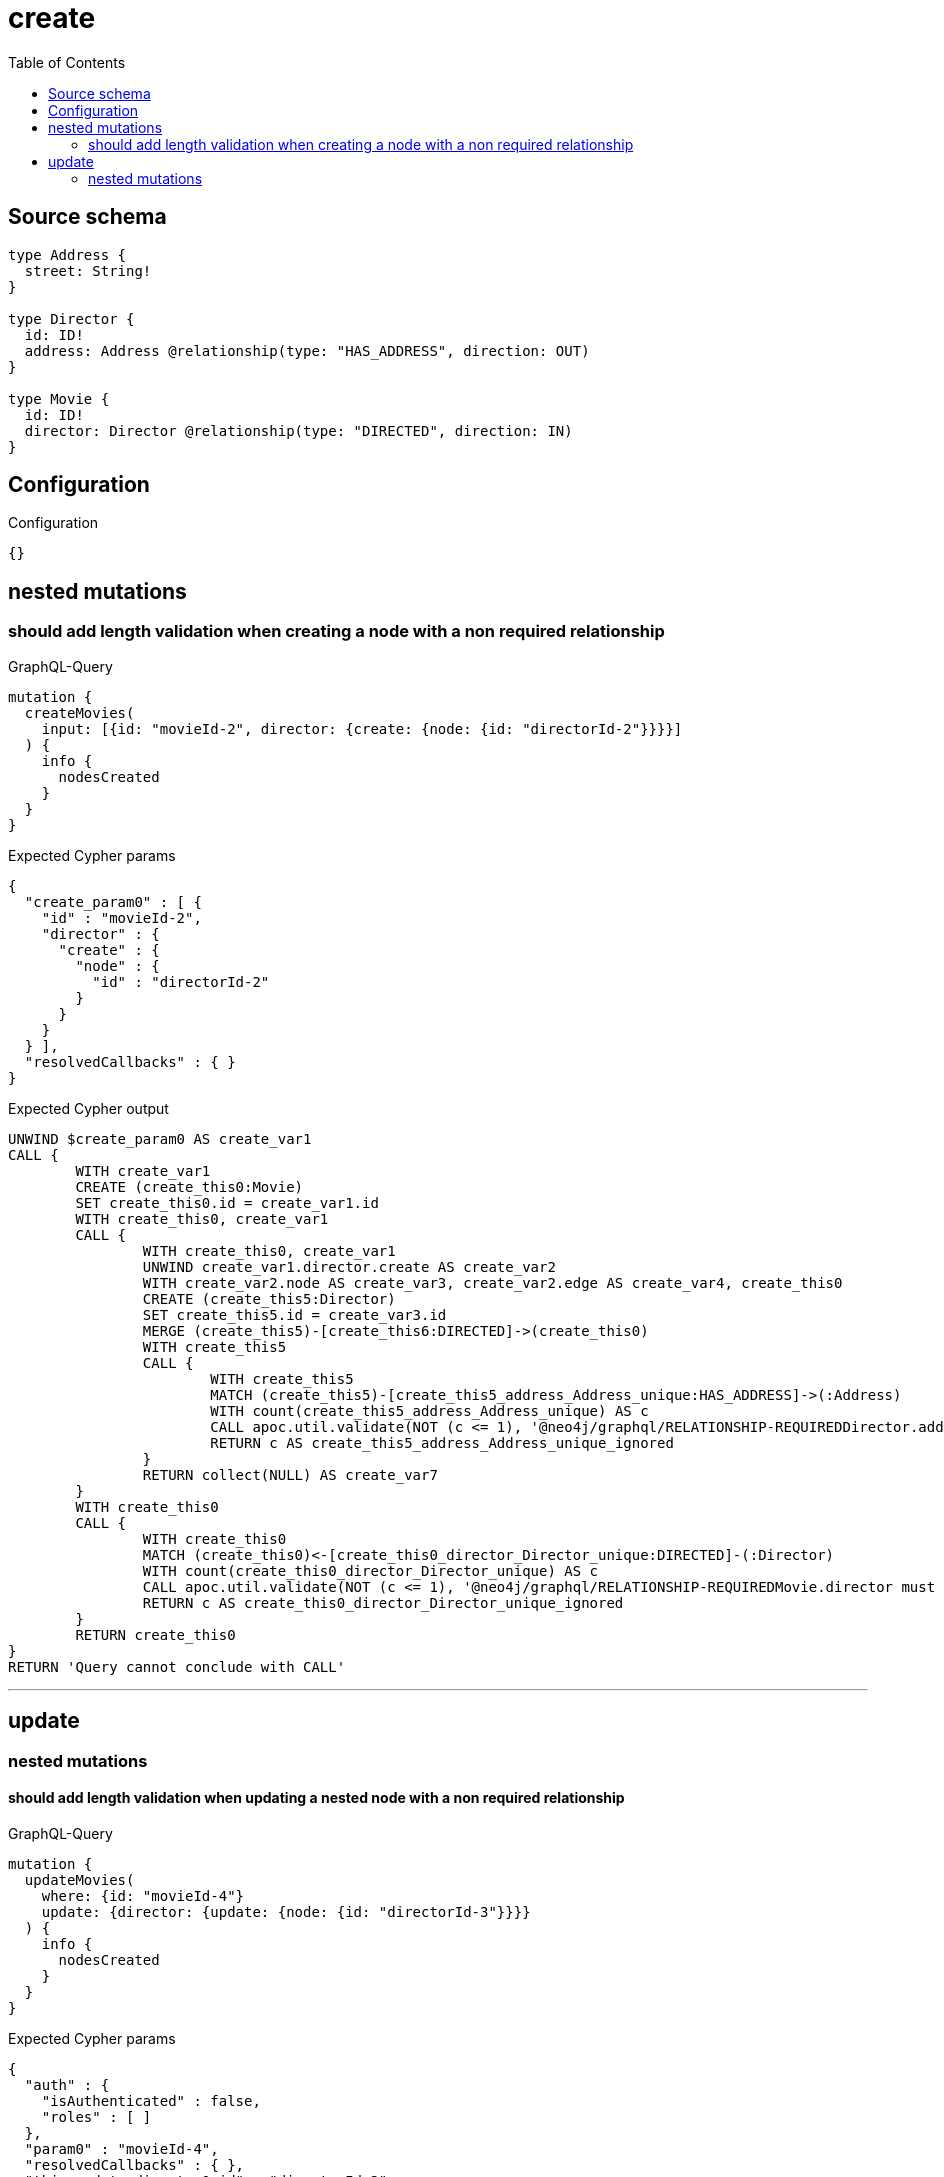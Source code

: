 :toc:

= create

== Source schema

[source,graphql,schema=true]
----
type Address {
  street: String!
}

type Director {
  id: ID!
  address: Address @relationship(type: "HAS_ADDRESS", direction: OUT)
}

type Movie {
  id: ID!
  director: Director @relationship(type: "DIRECTED", direction: IN)
}
----

== Configuration

.Configuration
[source,json,schema-config=true]
----
{}
----
== nested mutations

=== should add length validation when creating a node with a non required relationship

.GraphQL-Query
[source,graphql]
----
mutation {
  createMovies(
    input: [{id: "movieId-2", director: {create: {node: {id: "directorId-2"}}}}]
  ) {
    info {
      nodesCreated
    }
  }
}
----

.Expected Cypher params
[source,json]
----
{
  "create_param0" : [ {
    "id" : "movieId-2",
    "director" : {
      "create" : {
        "node" : {
          "id" : "directorId-2"
        }
      }
    }
  } ],
  "resolvedCallbacks" : { }
}
----

.Expected Cypher output
[source,cypher]
----
UNWIND $create_param0 AS create_var1
CALL {
	WITH create_var1
	CREATE (create_this0:Movie)
	SET create_this0.id = create_var1.id
	WITH create_this0, create_var1
	CALL {
		WITH create_this0, create_var1
		UNWIND create_var1.director.create AS create_var2
		WITH create_var2.node AS create_var3, create_var2.edge AS create_var4, create_this0
		CREATE (create_this5:Director)
		SET create_this5.id = create_var3.id
		MERGE (create_this5)-[create_this6:DIRECTED]->(create_this0)
		WITH create_this5
		CALL {
			WITH create_this5
			MATCH (create_this5)-[create_this5_address_Address_unique:HAS_ADDRESS]->(:Address)
			WITH count(create_this5_address_Address_unique) AS c
			CALL apoc.util.validate(NOT (c <= 1), '@neo4j/graphql/RELATIONSHIP-REQUIREDDirector.address must be less than or equal to one', [0])
			RETURN c AS create_this5_address_Address_unique_ignored
		}
		RETURN collect(NULL) AS create_var7
	}
	WITH create_this0
	CALL {
		WITH create_this0
		MATCH (create_this0)<-[create_this0_director_Director_unique:DIRECTED]-(:Director)
		WITH count(create_this0_director_Director_unique) AS c
		CALL apoc.util.validate(NOT (c <= 1), '@neo4j/graphql/RELATIONSHIP-REQUIREDMovie.director must be less than or equal to one', [0])
		RETURN c AS create_this0_director_Director_unique_ignored
	}
	RETURN create_this0
}
RETURN 'Query cannot conclude with CALL'
----

'''


== update

=== nested mutations

==== should add length validation when updating a nested node with a non required relationship

.GraphQL-Query
[source,graphql]
----
mutation {
  updateMovies(
    where: {id: "movieId-4"}
    update: {director: {update: {node: {id: "directorId-3"}}}}
  ) {
    info {
      nodesCreated
    }
  }
}
----

.Expected Cypher params
[source,json]
----
{
  "auth" : {
    "isAuthenticated" : false,
    "roles" : [ ]
  },
  "param0" : "movieId-4",
  "resolvedCallbacks" : { },
  "this_update_director0_id" : "directorId-3",
  "updateMovies" : {
    "args" : {
      "update" : {
        "director" : {
          "update" : {
            "node" : {
              "id" : "directorId-3"
            }
          }
        }
      }
    }
  }
}
----

.Expected Cypher output
[source,cypher]
----
MATCH (this:Movie)
WHERE this.id = $param0
WITH this
OPTIONAL MATCH (this)<-[this_directed0_relationship:DIRECTED]-(this_director0:Director)
CALL apoc.do.when(this_director0 IS NOT NULL, '


SET this_director0.id = $this_update_director0_id

WITH this, this_director0
CALL {
	WITH this_director0
	MATCH (this_director0)-[this_director0_address_Address_unique:HAS_ADDRESS]->(:Address)
	WITH count(this_director0_address_Address_unique) as c
	CALL apoc.util.validate(NOT (c <= 1), \'@neo4j/graphql/RELATIONSHIP-REQUIREDDirector.address must be less than or equal to one\', [0])
	RETURN c AS this_director0_address_Address_unique_ignored
}
RETURN count(*) AS _
', '', {
	this: this,
	updateMovies: $updateMovies,
	this_director0: this_director0,
	auth: $auth,
	this_update_director0_id: $this_update_director0_id
}) YIELD value AS _
WITH this
CALL {
	WITH this
	MATCH (this)<-[this_director_Director_unique:DIRECTED]-(:Director)
	WITH count(this_director_Director_unique) AS c
	CALL apoc.util.validate(NOT (c <= 1), '@neo4j/graphql/RELATIONSHIP-REQUIREDMovie.director must be less than or equal to one', [0])
	RETURN c AS this_director_Director_unique_ignored
}
RETURN 'Query cannot conclude with CALL'
----

'''



